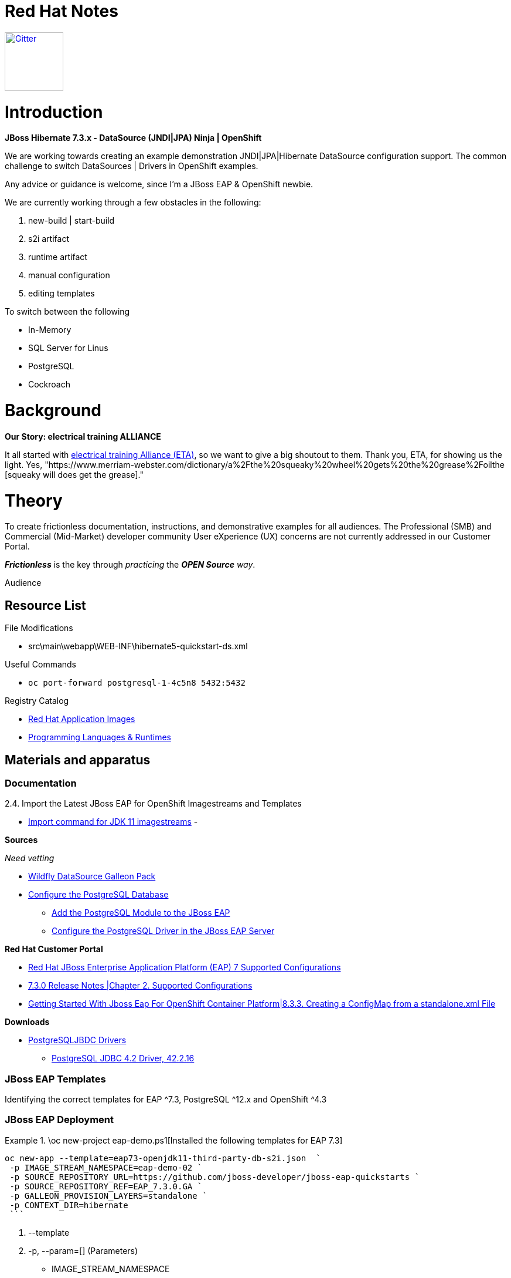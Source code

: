 = Red Hat Notes

:Author:  Parris Lucas <Parris@RedHat.com>
:Version: v1.0
:Created: 2020-09-08
:Status: Initial release

[link=https://gitter.im/DiffThink-ApplicationServices-East-MM-CSO-NA/ETA?utm_source=badge&utm_medium=badge&utm_campaign=pr-badge] 
image::https://badges.gitter.im/DiffThink-ApplicationServices-East-MM-CSO-NA/ETA.svg[Gitter,100] 


= Introduction

**JBoss Hibernate 7.3.x - DataSource (JNDI|JPA) Ninja | OpenShift**

We are working towards creating an example demonstration JNDI|JPA|Hibernate DataSource configuration support. The common challenge to switch DataSources | Drivers in OpenShift examples.

Any advice or guidance is welcome, since I'm a JBoss EAP & OpenShift newbie.

We are currently working through a few obstacles in the following:

. new-build | start-build
. s2i artifact
. runtime artifact
. manual configuration
. editing templates

To switch between the following

- In-Memory
- SQL Server for Linus
- PostgreSQL
- Cockroach

= Background

**Our Story: electrical training ALLIANCE**

It all started with https://www.electricaltrainingalliance.org/[electrical training Alliance (ETA)], so we want to give a big shoutout to them. Thank you, ETA, for showing us the light.  Yes, "https://www.merriam-webster.com/dictionary/a%2Fthe%20squeaky%20wheel%20gets%20the%20grease%2Foilthe [squeaky will does get the grease]."


= Theory

To create frictionless documentation, instructions, and demonstrative examples for all audiences. The Professional (SMB) and Commercial (Mid-Market) developer community User eXperience (UX) concerns are not currently addressed in our Customer Portal.

_**Frictionless**_ is the key through _practicing_ the _**OPEN Source** way_. 

Audience 

== Resource List

File Modifications

- src\main\webapp\WEB-INF\hibernate5-quickstart-ds.xml

Useful Commands

- `oc port-forward postgresql-1-4c5n8 5432:5432`


Registry Catalog

- https://access.redhat.com/containers/?count=50&sort=push_date%20desc#/category/Standalone%20Image[Red Hat Application Images]
- https://access.redhat.com/containers/?count=50&sort=push_date%20desc#/category/Programming%2520Languages%2520%2526%2520Runtimes[Programming Languages & Runtimes]


== Materials and apparatus

=== Documentation

2.4. Import the Latest JBoss EAP for OpenShift Imagestreams and Templates

- https://access.redhat.com/documentation/en-us/red_hat_jboss_enterprise_application_platform/7.3/html-single/getting_started_with_jboss_eap_for_openshift_container_platform/index#import_command_for_jdk_11_imagestreams[Import command for JDK 11 imagestreams]
-


**Sources**

_Need vetting_

- https://github.com/wildfly-extras/wildfly-datasources-galleon-pack[Wildfly DataSource Galleon Pack]
- https://github.com/jboss-developer/jboss-developer-shared-resources/blob/master/guides/CONFIGURE_POSTGRESQL_JBOSS_EAP.adoc#configure_the_postgresql_database_for_use_with_the_quickstarts[Configure the PostgreSQL Database]
* https://github.com/jboss-developer/jboss-developer-shared-resources/blob/master/guides/CONFIGURE_POSTGRESQL_JBOSS_EAP.adoc#add-the-postgresql-module-to-the-jboss-eap[Add the PostgreSQL Module to the JBoss EAP]
* https://github.com/jboss-developer/jboss-developer-shared-resources/blob/master/guides/CONFIGURE_POSTGRESQL_JBOSS_EAP.adoc#configure-the-postgresql-driver-in-the-jboss-eap-server[Configure the PostgreSQL Driver in the JBoss EAP Server]

**Red Hat Customer Portal**

- https://access.redhat.com/articles/2026253[Red Hat JBoss Enterprise Application Platform (EAP) 7 Supported Configurations]
- https://access.redhat.com/documentation/en-us/red_hat_jboss_enterprise_application_platform/7.3/html-single/7.3.0_release_notes/index#supported_configurations[7.3.0 Release Notes |Chapter 2. Supported Configurations]
- https://access.redhat.com/documentation/en-us/red_hat_jboss_enterprise_application_platform/7.3/html-single/getting_started_with_jboss_eap_for_openshift_container_platform/index#creating-a-configmap-from-standalone-xml-file_default[Getting Started With Jboss Eap For OpenShift Container Platform|8.3.3. Creating a ConfigMap from a standalone.xml File]


**Downloads**

- http://jdbc.postgresql.org/download.html[PostgreSQLJBDC Drivers]
* https://jdbc.postgresql.org/download/postgresql-42.2.16.jar[PostgreSQL JDBC 4.2 Driver, 42.2.16]


=== JBoss EAP Templates

Identifying the correct templates for EAP ^7.3, PostgreSQL ^12.x and OpenShift ^4.3

.\oc new-project eap-demo.ps1[Installed the following templates for EAP 7.3]

=== JBoss EAP Deployment

[eap73-openjdk11-example]
====
```! powershell
oc new-app --template=eap73-openjdk11-third-party-db-s2i.json  `
 -p IMAGE_STREAM_NAMESPACE=eap-demo-02 `
 -p SOURCE_REPOSITORY_URL=https://github.com/jboss-developer/jboss-eap-quickstarts `
 -p SOURCE_REPOSITORY_REF=EAP_7.3.0.GA `
 -p GALLEON_PROVISION_LAYERS=standalone `
 -p CONTEXT_DIR=hibernate
 ```
====

. --template
. -p, --param=[] (Parameters)
* IMAGE_STREAM_NAMESPACE
* SOURCE_REPOSITORY_URL
* SOURCE_REPOSITORY_REF
* GALLEON_PROVISION_LAYERS
* CONTEXT_DIR
. -e, --env=[]
. -l, --labels=''

==== Source Repository

Make sure using the correct tag or release.


==== Galleon Provision

Used standalone for my testing, yet should be able to use `jpa` or `cloud-profile` (recommended)


## PostgreSQL DataSource & Driver

The [JBOSS EAP 7.3.0.GA Quickstart] provide a good example to use to configure Hibernate|JPA. This provided the core information to determine some of the challenges around the driver and datasource.


### JBOSS EAP Configurations


image::resources\images\Annotation2020-09-08-162952.png[Standalone-Full.xml Driver Changes]



### Red Hat JBoss Enterprise Application Platform (JBoss EAP) Quickstarts

[[optional_components]]
== Configure Optional Components

The following components are needed for only a small subset of the quickstarts. Do not install or configure them unless the quickstart requires it.

* xref:create_quickstart_users[Create Quickstart Users]
* xref:configure_postgresql[Configure the PostgreSQL Database]
* xref:configure_byteman[Configure Byteman]

[[create_quickstart_users]]
=== Create Quickstart Users

Some of the quickstarts, particularly those that run in a secured mode and demonstrate security, require that you create quickstart users with different roles for authorization purposes. See https://github.com/jboss-developer/jboss-developer-shared-resources/blob/master/guides/CREATE_USERS.adoc#create_users_required_by_the_quickstarts[Create Users Required by the Quickstarts] for detailed instructions to create users required by the quickstarts.

[[configure_postgresql]]
=== Configure the PostgreSQL Database

Some of the quickstarts that demonstrate transactions require that you install and configure the PostgreSQL database. See https://github.com/jboss-developer/jboss-developer-shared-resources/blob/master/guides/CONFIGURE_POSTGRESQL_JBOSS_EAP.adoc#configure_the_postgresql_database_for_use_with_the_quickstarts[Configure the PostgreSQL Database for Use with the Quickstarts] for instructions.


= Procedure

Journal every step of the way to document for Application Service BU, Marketing & Technology Operations, and related teams the challenges of engaging with Professional and Commercial Open Source contributors.

The current steps are documented in the

- Red Hat Notes
- https://github.com/DiffThink/learning-crc/blob/feature/osd-eap-hibernate/oc%20new-project%20eap-demo.ps1[OpenShift New JBoss EAP Hibernate|JNDI|JPA Demonstration Journal]

= Workplan

**JBoss EAP Hibernate | JNDI | JPA**

Initial learn to all approaches using the OC | ODO client tools, and then followed functional testing using web console exclusively  (_**no** client tools_)

- Learn
. Identify several approaches to configure hibernate for OpenShift 4.x
** [ ] Build Configuration Approach
** [ ] Deployment Configuration Approach
** [ ] S2I Artifact Deployment Approach
** [ ] Runtime Artifact Deployment Approach
** [ ] Manual Configuration Deployment Approach
. Identify the lessons learned from each approach
. Test, Test, Test
** [ ] Integration Test
** [ ] Functional Test
** [ ] _Grandmother_ Test 
- Practice
- Master



**To-Do**

- [ ] Compare https://github.com/jboss-container-images/jboss-eap-7-openshift-image/tree/7.2.x/templates[7.2.x] with https://github.com/jboss-container-images/jboss-eap-7-openshift-image/tree/7.3.x/templates[7.3.x] templates

= Results

= Discussion

= Conclusion

== Gratuity

**Professional & Commercial Open Source Community Influencers**

- Stephen Boyd, electrical training ALLIANCE (ETA)
- Han Chung, American Bible Society (ABS) 

**Red Hatters**

- Daniel Oh
- Eric Deandrea
- Paul Vergilis
- Red Hat Application Development CoP 


= Recommendations


= Sidebars

Galleon Resources
- https://github.com/jfdenise/galleon-openshift/releases[galleon and postgre FP]
- https://github.com/DiffThink/galleon-demo/commit/4980eefe320fbb37bb854a8ebe660ba097cd91b4[Initial Commit]
- https://github.com/DiffThink/galleon-demo/commit/4980eefe320fbb37bb854a8ebe660ba097cd91b4/test/test-app-postgres/src/main/resources/META-INF/persistence.xml[/src/main/resources/META-INF/persistence.xml]